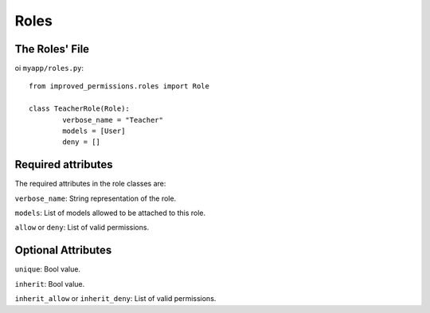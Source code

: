 Roles
==============

The Roles' File
^^^^^^^^^^^^^^^

oi ``myapp/roles.py``: ::

	from improved_permissions.roles import Role

	class TeacherRole(Role):
		verbose_name = "Teacher"
		models = [User]
		deny = []

Required attributes
^^^^^^^^^^^^^^^^^^^

The required attributes in the role classes are:

``verbose_name``: String representation of the role.

``models``: List of models allowed to be attached to this role.

``allow`` or ``deny``: List of valid permissions.

Optional Attributes
^^^^^^^^^^^^^^^^^^^

``unique``: Bool value.

``inherit``: Bool value.

``inherit_allow`` or ``inherit_deny``: List of valid permissions.
